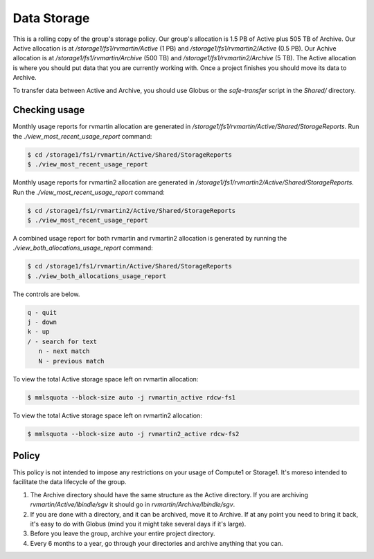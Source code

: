 Data Storage
============

This is a rolling copy of the group's storage policy. Our group's allocation is 1.5 PB of Active
plus 505 TB of Archive. Our Active allocation is at `/storage1/fs1/rvmartin/Active` (1 PB) and `/storage1/fs1/rvmartin2/Active` (0.5 PB). Our Achive
allocation is at `/storage1/fs1/rvmartin/Archive` (500 TB) and `/storage1/fs1/rvmartin2/Archive` (5 TB). The Active allocation is where you should put 
data that you are currently working with. Once a project finishes you should move its data to 
Archive. 

To transfer data between Active and Archive, you should use Globus or the `safe-transfer` script
in the `Shared/` directory.

Checking usage
--------------

Monthly usage reports for rvmartin allocation are generated in `/storage1/fs1/rvmartin/Active/Shared/StorageReports`. Run the
`./view_most_recent_usage_report` command:

.. code-block:: console
   
   $ cd /storage1/fs1/rvmartin/Active/Shared/StorageReports
   $ ./view_most_recent_usage_report

Monthly usage reports for rvmartin2 allocation are generated in `/storage1/fs1/rvmartin2/Active/Shared/StorageReports`. Run the
`./view_most_recent_usage_report` command:

.. code-block:: console
   
   $ cd /storage1/fs1/rvmartin2/Active/Shared/StorageReports
   $ ./view_most_recent_usage_report
   
A combined usage report for both rvmartin and rvmartin2 allocation is generated by running the `./view_both_allocations_usage_report` 
command:

.. code-block:: console
   
   $ cd /storage1/fs1/rvmartin/Active/Shared/StorageReports
   $ ./view_both_allocations_usage_report

The controls are below.

.. code-block:: none
   
   q - quit
   j - down
   k - up
   / - search for text
      n - next match
      N - previous match

To view the total Active storage space left on rvmartin allocation:

.. code-block:: console
   
   $ mmlsquota --block-size auto -j rvmartin_active rdcw-fs1
   
To view the total Active storage space left on rvmartin2 allocation:

.. code-block:: console
   
   $ mmlsquota --block-size auto -j rvmartin2_active rdcw-fs2

Policy
------

This policy is not intended to impose any restrictions on your usage of Compute1 or Storage1. It's
moreso intended to facilitate the data lifecycle of the group.

1. The Archive directory should have the same structure as the Active directory. If you are
   archiving `rvmartin/Active/lbindle/sgv` it should go in `rvmartin/Archive/lbindle/sgv`.
2. If you are done with a directory, and it can be archived, move it to Archive. If at any point you
   need to bring it back, it's easy to do with Globus (mind you it might take several days if it's
   large).
3. Before you leave the group, archive your entire project directory.
4. Every 6 months to a year, go through your directories and archive anything that you can.


